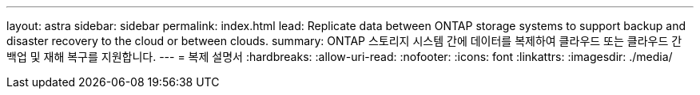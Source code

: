---
layout: astra 
sidebar: sidebar 
permalink: index.html 
lead: Replicate data between ONTAP storage systems to support backup and disaster recovery to the cloud or between clouds. 
summary: ONTAP 스토리지 시스템 간에 데이터를 복제하여 클라우드 또는 클라우드 간 백업 및 재해 복구를 지원합니다. 
---
= 복제 설명서
:hardbreaks:
:allow-uri-read: 
:nofooter: 
:icons: font
:linkattrs: 
:imagesdir: ./media/


